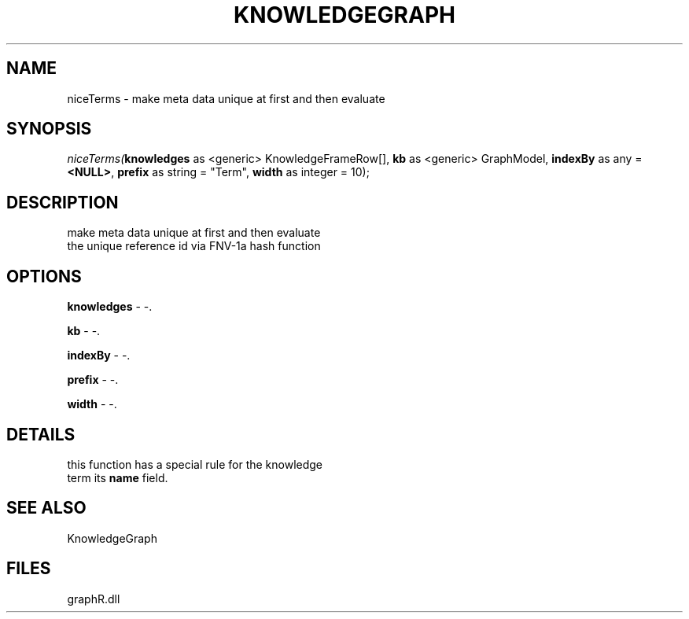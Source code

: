 .\" man page create by R# package system.
.TH KNOWLEDGEGRAPH 1 2000-Jan "niceTerms" "niceTerms"
.SH NAME
niceTerms \- make meta data unique at first and then evaluate
.SH SYNOPSIS
\fIniceTerms(\fBknowledges\fR as <generic> KnowledgeFrameRow[], 
\fBkb\fR as <generic> GraphModel, 
\fBindexBy\fR as any = \fB<NULL>\fR, 
\fBprefix\fR as string = "Term", 
\fBwidth\fR as integer = 10);\fR
.SH DESCRIPTION
.PP
make meta data unique at first and then evaluate 
 the unique reference id via FNV-1a hash function
.PP
.SH OPTIONS
.PP
\fBknowledges\fB \fR\- -. 
.PP
.PP
\fBkb\fB \fR\- -. 
.PP
.PP
\fBindexBy\fB \fR\- -. 
.PP
.PP
\fBprefix\fB \fR\- -. 
.PP
.PP
\fBwidth\fB \fR\- -. 
.PP
.SH DETAILS
.PP
this function has a special rule for the knowledge 
 term its \fBname\fR field.
.PP
.SH SEE ALSO
KnowledgeGraph
.SH FILES
.PP
graphR.dll
.PP

